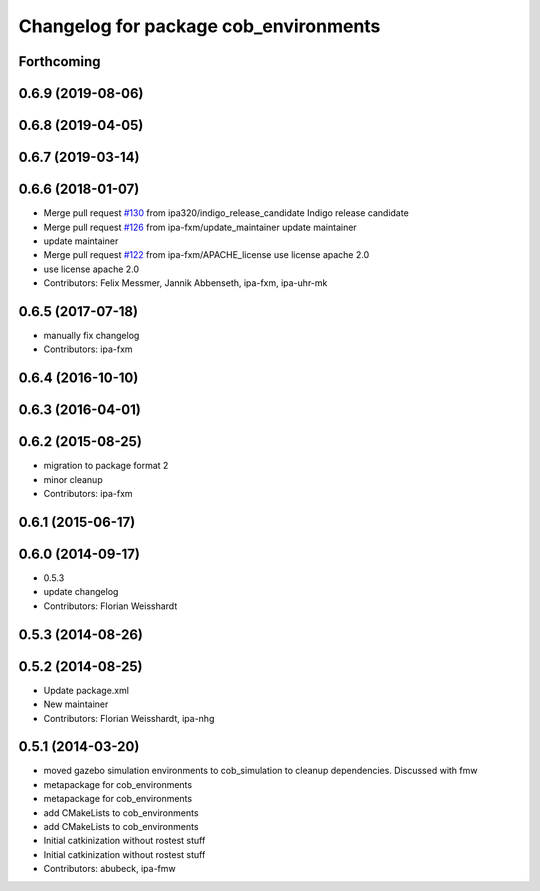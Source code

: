 ^^^^^^^^^^^^^^^^^^^^^^^^^^^^^^^^^^^^^^
Changelog for package cob_environments
^^^^^^^^^^^^^^^^^^^^^^^^^^^^^^^^^^^^^^

Forthcoming
-----------

0.6.9 (2019-08-06)
------------------

0.6.8 (2019-04-05)
------------------

0.6.7 (2019-03-14)
------------------

0.6.6 (2018-01-07)
------------------
* Merge pull request `#130 <https://github.com/ipa320/cob_environments/issues/130>`_ from ipa320/indigo_release_candidate
  Indigo release candidate
* Merge pull request `#126 <https://github.com/ipa320/cob_environments/issues/126>`_ from ipa-fxm/update_maintainer
  update maintainer
* update maintainer
* Merge pull request `#122 <https://github.com/ipa320/cob_environments/issues/122>`_ from ipa-fxm/APACHE_license
  use license apache 2.0
* use license apache 2.0
* Contributors: Felix Messmer, Jannik Abbenseth, ipa-fxm, ipa-uhr-mk

0.6.5 (2017-07-18)
------------------
* manually fix changelog
* Contributors: ipa-fxm

0.6.4 (2016-10-10)
------------------

0.6.3 (2016-04-01)
------------------

0.6.2 (2015-08-25)
------------------
* migration to package format 2
* minor cleanup
* Contributors: ipa-fxm

0.6.1 (2015-06-17)
------------------

0.6.0 (2014-09-17)
------------------
* 0.5.3
* update changelog
* Contributors: Florian Weisshardt

0.5.3 (2014-08-26)
------------------

0.5.2 (2014-08-25)
------------------
* Update package.xml
* New maintainer
* Contributors: Florian Weisshardt, ipa-nhg

0.5.1 (2014-03-20)
------------------
* moved gazebo simulation environments to cob_simulation to cleanup dependencies. Discussed with fmw
* metapackage for cob_environments
* metapackage for cob_environments
* add CMakeLists to cob_environments
* add CMakeLists to cob_environments
* Initial catkinization without rostest stuff
* Initial catkinization without rostest stuff
* Contributors: abubeck, ipa-fmw
